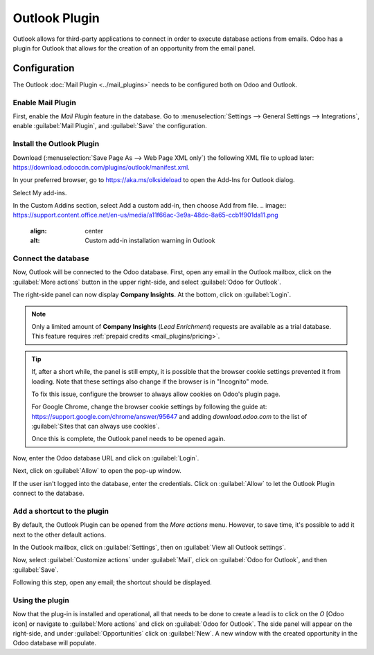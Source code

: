 ==============
Outlook Plugin
==============

Outlook allows for third-party applications to connect in order to execute database actions from
emails. Odoo has a plugin for Outlook that allows for the creation of an opportunity from the email
panel.

Configuration
=============

The Outlook :doc:`Mail Plugin <../mail_plugins>` needs to be configured both on Odoo and Outlook.

.. _mail-plugin/outlook/enable-mail-plugin:

Enable Mail Plugin
------------------

First, enable the *Mail Plugin* feature in the database. Go to :menuselection:`Settings --> General
Settings --> Integrations`, enable :guilabel:`Mail Plugin`, and :guilabel:`Save` the configuration.

.. _mail-plugin/outlook/install-plugin:

Install the Outlook Plugin
--------------------------

Download (:menuselection:`Save Page As --> Web Page XML only`) the following XML file to upload
later: `https://download.odoocdn.com/plugins/outlook/manifest.xml
<https://download.odoocdn.com/plugins/outlook/manifest.xml>`_.

In your preferred browser, go to https://aka.ms/olksideload to open the Add-Ins for Outlook dialog.

Select My add-ins.

In the Custom Addins section, select Add a custom add-in, then choose Add from file.
.. image:: https://support.content.office.net/en-us/media/a11f66ac-3e9a-48dc-8a65-ccb1f901da11.png
   :align: center
   :alt: Custom add-in installation warning in Outlook

Connect the database
--------------------

Now, Outlook will be connected to the Odoo database. First, open any email in the Outlook mailbox,
click on the :guilabel:`More actions` button in the upper right-side, and select :guilabel:`Odoo for
Outlook`.

.. image:: outlook/odoo-for-outlook.png
   :align: center
   :alt: Odoo for Outlook add-in button

The right-side panel can now display **Company Insights**. At the bottom, click on
:guilabel:`Login`.

.. image:: outlook/panel-login.png
   :align: center
   :alt: Logging in the Odoo database

.. note::
   Only a limited amount of **Company Insights** (*Lead Enrichment*) requests are available as a
   trial database. This feature requires :ref:`prepaid credits <mail_plugins/pricing>`.

.. tip::
   If, after a short while, the panel is still empty, it is possible that the browser cookie
   settings prevented it from loading. Note that these settings also change if the browser is in
   "Incognito" mode.

   To fix this issue, configure the browser to always allow cookies on Odoo's plugin page.

   For Google Chrome, change the browser cookie settings by following the guide at:
   `https://support.google.com/chrome/answer/95647
   <https://support.google.com/chrome/answer/95647>`_
   and adding `download.odoo.com` to the list of :guilabel:`Sites that can always use cookies`.

   Once this is complete, the Outlook panel needs to be opened again.

Now, enter the Odoo database URL and click on :guilabel:`Login`.

.. image:: outlook/enter-database-url.png
   :align: center
   :alt: Entering the Odoo database URL

Next, click on :guilabel:`Allow` to open the pop-up window.

.. image:: outlook/new-window-warning.png
   :align: center
   :alt: New window pop-up warning

If the user isn't logged into the database, enter the credentials. Click on :guilabel:`Allow` to let
the Outlook Plugin connect to the database.

.. image:: outlook/odoo-permission.png
   :align: center
   :alt: Allowing the Outlook Plugin to connect to a database

.. _mail-plugin/outlook/add-shortcut:

Add a shortcut to the plugin
----------------------------

By default, the Outlook Plugin can be opened from the *More actions* menu. However, to save time,
it's possible to add it next to the other default actions.

In the Outlook mailbox, click on :guilabel:`Settings`, then on :guilabel:`View all Outlook
settings`.

.. image:: outlook/all-outlook-settings.png
   :align: center
   :alt: Viewing all Outlook settings

Now, select :guilabel:`Customize actions` under :guilabel:`Mail`, click on :guilabel:`Odoo for
Outlook`, and then :guilabel:`Save`.

.. image:: outlook/customize-actions.png
   :align: center
   :alt: Odoo for Outlook customized action

Following this step, open any email; the shortcut should be displayed.

.. image:: outlook/odoo-outlook-shortcut.png
   :align: center
   :alt: Odoo for Outlook customized action

Using the plugin
----------------

Now that the plug-in is installed and operational, all that needs to be done to create a lead is to
click on the `O` [Odoo icon] or navigate to :guilabel:`More actions` and click on :guilabel:`Odoo
for Outlook`. The side panel will appear on the right-side, and under :guilabel:`Opportunities`
click on :guilabel:`New`. A new window with the created opportunity in the Odoo database will
populate.
